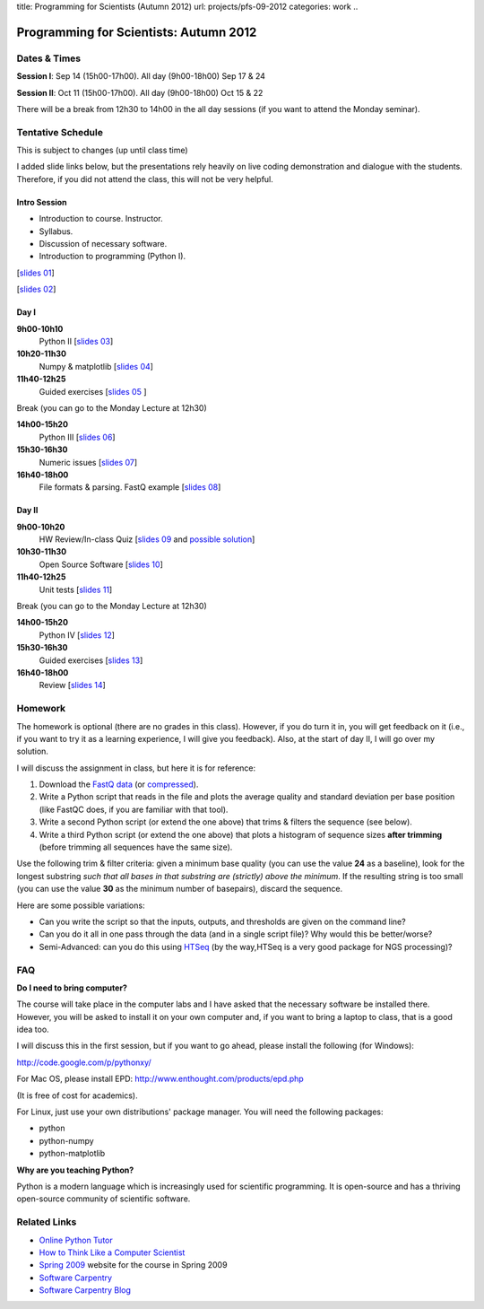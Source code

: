 title: Programming for Scientists (Autumn 2012)
url: projects/pfs-09-2012
categories: work
..

Programming for Scientists: Autumn 2012
=======================================

Dates & Times
-------------

**Session  I**: Sep 14 (15h00-17h00). All day (9h00-18h00) Sep 17 & 24

**Session II**: Oct 11 (15h00-17h00). All day (9h00-18h00) Oct 15 & 22

There will be a break from 12h30 to 14h00 in the all day sessions (if you want
to attend the Monday seminar).

Tentative Schedule
------------------

This is subject to changes (up until class time)

I added slide links below, but the presentations rely heavily on live coding
demonstration and dialogue with the students. Therefore, if you did not attend
the class, this will not be very helpful.

Intro Session
~~~~~~~~~~~~~

- Introduction to course. Instructor.
- Syllabus.
- Discussion of necessary software.
- Introduction to programming (Python I).

[`slides 01 </files/pfs/09-12/01-intro.pdf>`__]

[`slides 02 </files/pfs/09-12/02-python-i.pdf>`__]

Day I
~~~~~

**9h00-10h10**
    Python II [`slides 03 </files/pfs/09-12/03-python-ii.pdf>`__]
**10h20-11h30**
    Numpy & matplotlib [`slides 04 </files/pfs/09-12/04-numpy.pdf>`__]
**11h40-12h25**
    Guided exercises [`slides 05 </files/pfs/09-12/05-guided.pdf>`__ ]

Break (you can go to the Monday Lecture at 12h30)

**14h00-15h20**
    Python III [`slides 06 </files/pfs/09-12/06-python-iii.pdf>`__]
**15h30-16h30**
    Numeric issues [`slides 07 </files/pfs/09-12/07-numerical.pdf>`__]
**16h40-18h00**
    File formats & parsing. FastQ example [`slides 08 </files/pfs/09-12/08-fileparsing.pdf>`__]


Day II
~~~~~~

**9h00-10h20**
    HW Review/In-class Quiz [`slides 09 </files/pfs/09-12/09-hw-review.pdf>`__ and `possible solution </files/pfs/09-12/trim.py>`__]
**10h30-11h30**
    Open Source Software [`slides 10 </files/pfs/09-12/10-open-source.pdf>`__]
**11h40-12h25**
    Unit tests [`slides 11 </files/pfs/09-12/11-tests.pdf>`__]

Break (you can go to the Monday Lecture at 12h30)

**14h00-15h20**
    Python IV [`slides 12 </files/pfs/09-12/12-python-iv.pdf>`__]
**15h30-16h30**
    Guided exercises [`slides 13 </files/pfs/09-12/13-guided.pdf>`__]
**16h40-18h00**
    Review [`slides 14 </files/pfs/09-12/14-final.pdf>`__]

Homework
--------

The homework is optional (there are no grades in this class). However, if you
do turn it in, you will get feedback on it (i.e., if you want to try it as a
learning experience, I will give you feedback). Also, at the start of day II, I
will go over my solution.

I will discuss the assignment in class, but here it is for reference:

1. Download the `FastQ data </files/pfs/hw-HeLa.fq>`__ (or `compressed </files/pfs/hw-HeLa.fq.gz>`__).
2. Write a Python script that reads in the file and plots the average quality
   and standard deviation per base position (like FastQC does, if you are
   familiar with that tool).
3. Write a second Python script (or extend the one above) that trims & filters
   the sequence (see below).
4. Write a third Python script (or extend the one above) that plots a histogram
   of sequence sizes **after trimming** (before trimming all sequences have the
   same size).

Use the following trim & filter criteria: given a minimum base quality (you can
use the value **24** as a baseline), look for the longest substring *such that
all bases in that substring are (strictly) above the minimum*. If the
resulting string is too small (you can use the value **30** as the minimum
number of basepairs), discard the sequence.

Here are some possible variations:

- Can you write the script so that the inputs, outputs, and thresholds are
  given on the command line?
- Can you do it all in one pass through the data (and in a single script file)?
  Why would this be better/worse?
- Semi-Advanced: can you do this using `HTSeq
  <http://www-huber.embl.de/users/anders/HTSeq/doc/overview.html>`__ (by the
  way,HTSeq is a very good package for NGS processing)?


FAQ
---

**Do I need to bring computer?**

The course will take place in the computer labs and I have asked that the
necessary software be installed there. However, you will be asked to install it
on your own computer and, if you want to bring a laptop to class, that is a
good idea too.

I will discuss this in the first session, but if you want to go ahead, please
install the following (for Windows):

http://code.google.com/p/pythonxy/

For Mac OS, please install EPD:
http://www.enthought.com/products/epd.php

(It is free of cost for academics).

For Linux, just use your own distributions' package manager. You will need the
following packages:

- python
- python-numpy
- python-matplotlib

**Why are you teaching Python?**

Python is a modern language which is increasingly used for scientific
programming. It is open-source and has a thriving open-source community of
scientific software.

Related Links
-------------

- `Online Python Tutor <http://people.csail.mit.edu/pgbovine/python/tutor.html>`__
- `How to Think Like a Computer Scientist <http://interactivepython.org/courselib/static/thinkcspy/index.html>`__
- `Spring 2009 </pfs>`_ website for the course in Spring 2009
- `Software Carpentry`_
- `Software Carpentry Blog <http://softwarecarpentry.wordpress.com/>`_

.. _`Software Carpentry`: http://software-carpentry.org/
